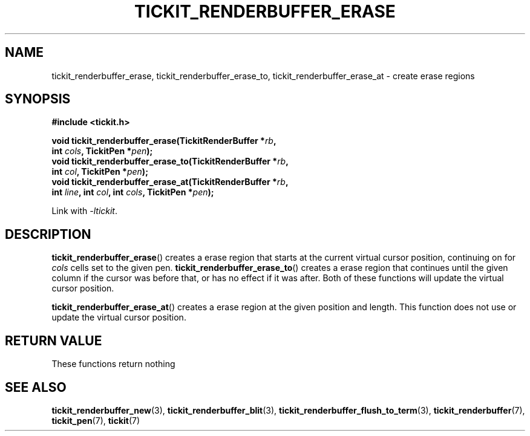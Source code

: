 .TH TICKIT_RENDERBUFFER_ERASE 3
.SH NAME
tickit_renderbuffer_erase, tickit_renderbuffer_erase_to, tickit_renderbuffer_erase_at \- create erase regions
.SH SYNOPSIS
.nf
.B #include <tickit.h>
.sp
.BI "void tickit_renderbuffer_erase(TickitRenderBuffer *" rb ,
.BI "         int " cols ", TickitPen *" pen );
.BI "void tickit_renderbuffer_erase_to(TickitRenderBuffer *" rb ,
.BI "         int " col ", TickitPen *" pen );
.BI "void tickit_renderbuffer_erase_at(TickitRenderBuffer *" rb ,
.BI "         int " line ", int " col ", int " cols ", TickitPen *" pen );
.fi
.sp
Link with \fI\-ltickit\fP.
.SH DESCRIPTION
\fBtickit_renderbuffer_erase\fP() creates a erase region that starts at the current virtual cursor position, continuing on for \fIcols\fP cells set to the given pen. \fBtickit_renderbuffer_erase_to\fP() creates a erase region that continues until the given column if the cursor was before that, or has no effect if it was after. Both of these functions will update the virtual cursor position.
.PP
\fBtickit_renderbuffer_erase_at\fP() creates a erase region at the given position and length. This function does not use or update the virtual cursor position.
.SH "RETURN VALUE"
These functions return nothing
.SH "SEE ALSO"
.BR tickit_renderbuffer_new (3),
.BR tickit_renderbuffer_blit (3),
.BR tickit_renderbuffer_flush_to_term (3),
.BR tickit_renderbuffer (7),
.BR tickit_pen (7),
.BR tickit (7)
